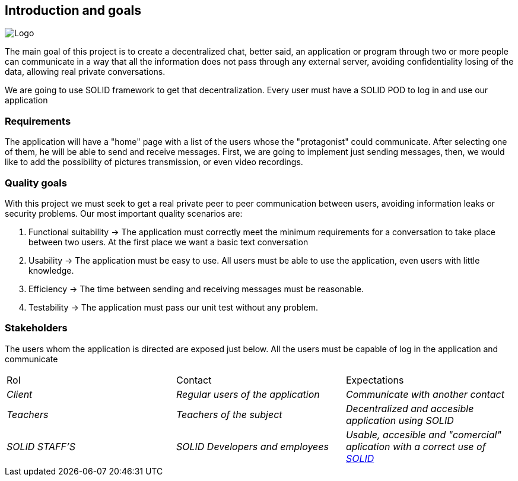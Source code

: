 [[section-introduction-and-goals]]

== Introduction and goals

image:https://raw.githubusercontent.com/Arquisoft/dechat_es3b/master/adocs/images/Logo.jpeg[]

****
The main goal of this project is to create a decentralized chat, better said, an application or program through two or more people can communicate in a way that all the information does not pass through any external server, avoiding confidentiality losing of the data, allowing real private conversations.

We are going to use SOLID framework to get that decentralization. Every user must have a SOLID POD to log in and use our application
****

=== Requirements

****

The application will have a "home" page with a list of the users whose the "protagonist" could communicate. After selecting one of them, he will be able to send and receive messages. First, we are going to implement just sending messages, then, we would like to add the possibility of pictures transmission, or even video recordings.

****

=== Quality goals

****

With this project we must seek to get a real private peer to peer communication between users, avoiding information leaks or security problems. Our most important quality scenarios are:
****

. Functional suitability -> The application must correctly meet the minimum requirements for a conversation to take place between two users. At the first place we want a basic text conversation
. Usability -> The application must be easy to use. All users must be able to use the application, even users with little knowledge.
. Efficiency -> The time between sending and receiving messages must be reasonable.
. Testability -> The application must pass our unit test without any problem.

****

****

=== Stakeholders

****
The users whom the application is directed are exposed just below. All the users must be capable of log in the application and communicate
|===
|Rol|Contact|Expectations
| _Client_ | _Regular users of the application_ | _Communicate with another contact_
| _Teachers_ | _Teachers of the subject_ | _Decentralized and accesible application using SOLID_
| _SOLID STAFF'S_ | _SOLID Developers and employees_ | _Usable, accesible and "comercial" aplication with a correct use of https://solid.inrupt.com/[SOLID]_
|===
[options="header",cols="1,2,2"]
****

[[section-introduction-and-goals]]

